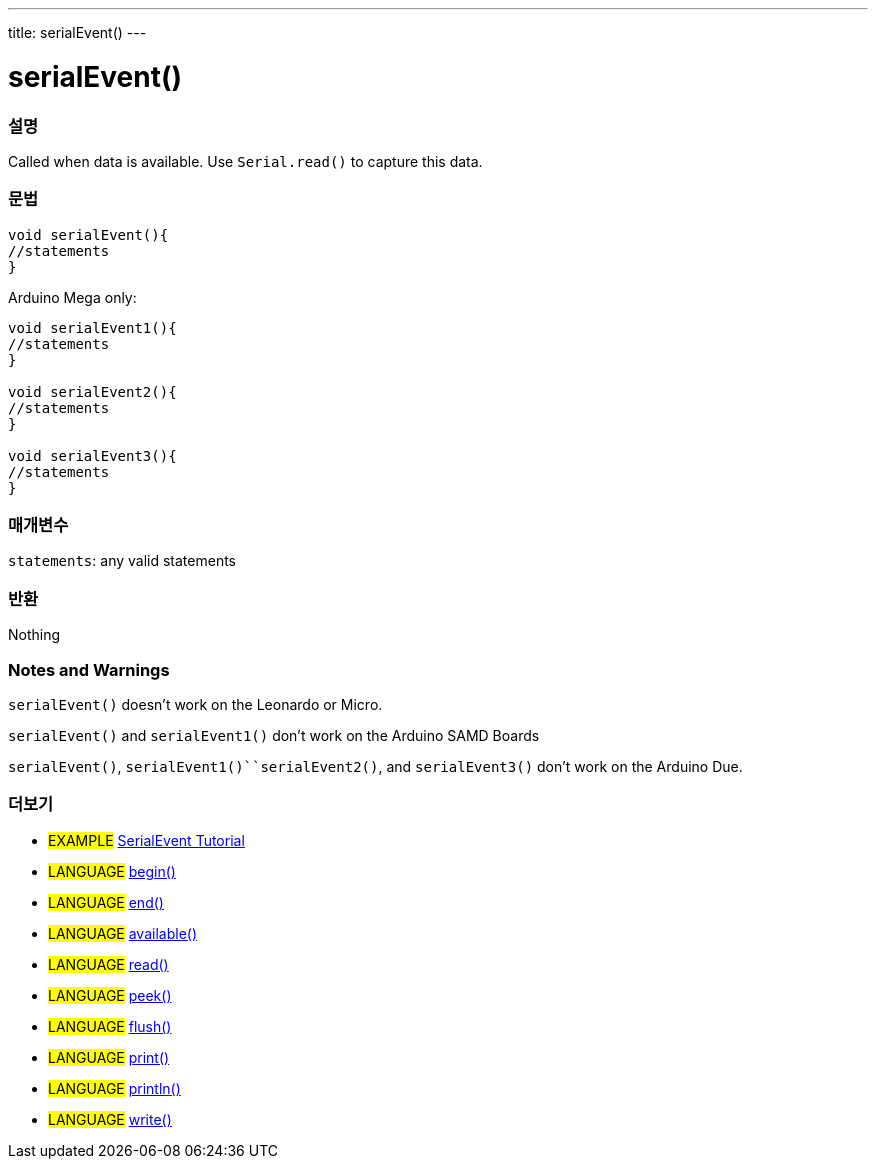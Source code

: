 ---
title: serialEvent()
---




= serialEvent()


// OVERVIEW SECTION STARTS
[#overview]
--

[float]
=== 설명
Called when data is available. Use `Serial.read()` to capture this data.
[%hardbreaks]


[float]
=== 문법

[source,arduino]
----
void serialEvent(){
//statements
}
----
Arduino Mega only:
[source,arduino]
----
void serialEvent1(){
//statements
}

void serialEvent2(){
//statements
}

void serialEvent3(){
//statements
}
----

[float]
=== 매개변수
`statements`: any valid statements

[float]
=== 반환
Nothing

--
// OVERVIEW SECTION ENDS


// HOW TO USE SECTION STARTS
[#howtouse]
--

[float]
=== Notes and Warnings
`serialEvent()` doesn't work on the Leonardo or Micro.

`serialEvent()` and `serialEvent1()` don't work on the Arduino SAMD Boards

`serialEvent()`, `serialEvent1()``serialEvent2()`, and `serialEvent3()`  don't work on the Arduino Due.
[%hardbreaks]

--
// HOW TO USE SECTION ENDS


// SEE ALSO SECTION
[#see_also]
--

[float]
=== 더보기

[role="example"]
* #EXAMPLE# http://arduino.cc/en/Tutorial/SerialEvent[SerialEvent Tutorial^]

[role="language"]
* #LANGUAGE# link:../begin[begin()]
* #LANGUAGE# link:../end[end()]
* #LANGUAGE# link:../available[available()]
* #LANGUAGE# link:../read[read()]
* #LANGUAGE# link:../peek[peek()]
* #LANGUAGE# link:../flush[flush()]
* #LANGUAGE# link:../print[print()]
* #LANGUAGE# link:../println[println()]
* #LANGUAGE# link:../write[write()]

--
// SEE ALSO SECTION ENDS
